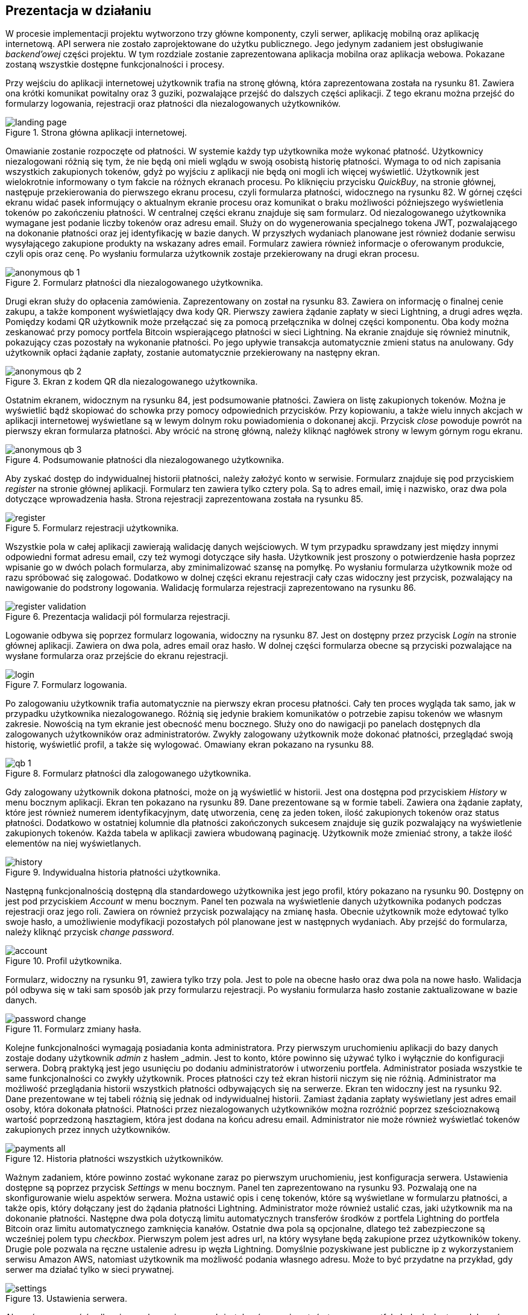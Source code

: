 :mobile-size: pdfwidth=30%

== Prezentacja w działaniu

W procesie implementacji projektu wytworzono trzy główne komponenty, czyli serwer, aplikację mobilną oraz aplikację
internetową. API serwera nie zostało zaprojektowane do użytku publicznego. Jego jedynym zadaniem jest obsługiwanie
_backend'owej_ części projektu. W tym rozdziale zostanie zaprezentowana aplikacja mobilna oraz aplikacja webowa.
Pokazane zostaną wszystkie dostępne funkcjonalności i procesy.

Przy wejściu do aplikacji internetowej użytkownik trafia na stronę główną, która zaprezentowana została na
rysunku 81. Zawiera ona krótki komunikat powitalny oraz 3 guziki, pozwalające przejść do dalszych części aplikacji.
Z tego ekranu można przejść do formularzy logowania, rejestracji oraz płatności dla niezalogowanych użytkowników.

.Strona główna aplikacji internetowej.
image::../images/system_presentation/webapp/landing_page.png[]

Omawianie zostanie rozpoczęte od płatności. W systemie każdy typ użytkownika może wykonać płatność. Użytkownicy
niezalogowani różnią się tym, że nie będą oni mieli wglądu w swoją osobistą historię płatności. Wymaga to od nich
zapisania wszystkich zakupionych tokenów, gdyż po wyjściu z aplikacji nie będą oni mogli ich więcej wyświetlić.
Użytkownik jest wielokrotnie informowany o tym fakcie na różnych ekranach procesu. Po kliknięciu przycisku _QuickBuy_,
na stronie głównej, następuje przekierowania do pierwszego ekranu procesu, czyli formularza płatności, widocznego
na rysunku 82. W górnej części ekranu widać pasek informujący o aktualnym ekranie procesu oraz komunikat o braku
możliwości późniejszego wyświetlenia tokenów po zakończeniu płatności.
W centralnej części ekranu znajduje się sam formularz. Od niezalogowanego
użytkownika wymagane jest podanie liczby tokenów oraz adresu email. Służy on do wygenerowania specjalnego tokena JWT,
pozwalającego na dokonanie płatności oraz jej identyfikację w bazie danych. W przyszłych wydaniach planowane jest
również dodanie serwisu wysyłającego zakupione produkty na wskazany adres email. Formularz zawiera również informacje
o oferowanym produkcie, czyli opis oraz cenę. Po wysłaniu formularza użytkownik zostaje przekierowany na drugi
ekran procesu.

.Formularz płatności dla niezalogowanego użytkownika.
image::../images/system_presentation/webapp/anonymous_qb_1.png[]

Drugi ekran służy do opłacenia zamówienia. Zaprezentowany on został na rysunku 83. Zawiera on informację o finalnej
cenie zakupu, a także komponent
wyświetlający dwa kody QR. Pierwszy zawiera żądanie zapłaty w sieci Lightning, a drugi adres węzła. Pomiędzy kodami
QR użytkownik może przełączać się za pomocą przełącznika w dolnej części komponentu. Oba kody można zeskanować przy
pomocy portfela Bitcoin wspierającego płatności w sieci Lightning. Na ekranie znajduje się również minutnik, pokazujący
czas pozostały na wykonanie płatności. Po jego upływie transakcja automatycznie zmieni status na anulowany. Gdy
użytkownik opłaci żądanie zapłaty, zostanie automatycznie przekierowany na następny ekran.

.Ekran z kodem QR dla niezalogowanego użytkownika.
image::../images/system_presentation/webapp/anonymous_qb_2.png[]

Ostatnim ekranem, widocznym na rysunku 84, jest podsumowanie płatności. Zawiera on listę zakupionych tokenów. Można je
wyświetlić bądź skopiować do schowka przy pomocy odpowiednich przycisków.
Przy kopiowaniu, a także wielu innych akcjach w aplikacji internetowej
wyświetlane są w lewym dolnym roku powiadomienia o dokonanej akcji. Przycisk _close_ powoduje powrót na pierwszy
ekran formularza płatności. Aby wrócić na stronę główną, należy kliknąć nagłówek strony w lewym górnym rogu ekranu.

.Podsumowanie płatności dla niezalogowanego użytkownika.
image::../images/system_presentation/webapp/anonymous_qb_3.png[]

Aby zyskać dostęp do indywidualnej historii płatności, należy założyć konto w serwisie. Formularz znajduje się
pod przyciskiem _register_ na stronie głównej aplikacji. Formularz ten zawiera tylko cztery pola. Są to
adres email, imię i nazwisko, oraz dwa pola dotyczące wprowadzenia hasła. Strona rejestracji zaprezentowana została
na rysunku 85.

.Formularz rejestracji użytkownika.
image::../images/system_presentation/webapp/register.png[]

Wszystkie pola w całej aplikacji zawierają walidację danych wejściowych. W tym przypadku sprawdzany jest między innymi
odpowiedni format adresu email, czy też wymogi dotyczące siły hasła. Użytkownik jest proszony o
potwierdzenie hasła poprzez wpisanie go w dwóch polach formularza, aby zminimalizować szansę na pomyłkę. Po wysłaniu
formularza użytkownik może od razu spróbować się zalogować. Dodatkowo w dolnej części ekranu rejestracji cały czas
widoczny jest przycisk, pozwalający na nawigowanie do podstrony logowania. Walidację formularza rejestracji
zaprezentowano na rysunku 86.

.Prezentacja walidacji pól formularza rejestracji.
image::../images/system_presentation/webapp/register_validation.png[]

Logowanie odbywa się poprzez formularz logowania, widoczny na rysunku 87. Jest on dostępny przez przycisk _Login_ na
stronie głównej aplikacji. Zawiera on dwa pola, adres email oraz hasło. W dolnej części formularza obecne są przyciski
pozwalające na wysłane formularza oraz przejście do ekranu rejestracji.

.Formularz logowania.
image::../images/system_presentation/webapp/login.png[]

Po zalogowaniu użytkownik trafia automatycznie na pierwszy ekran procesu płatności. Cały ten proces wygląda tak samo,
jak w przypadku użytkownika niezalogowanego. Różnią się jedynie brakiem komunikatów o potrzebie zapisu tokenów we
własnym zakresie. Nowością na tym ekranie jest obecność menu bocznego. Służy ono do nawigacji po panelach dostępnych
dla zalogowanych użytkowników oraz administratorów. Zwykły zalogowany użytkownik może dokonać płatności, przeglądać
swoją historię, wyświetlić profil, a także się wylogować. Omawiany ekran pokazano na rysunku 88.

.Formularz płatności dla zalogowanego użytkownika.
image::../images/system_presentation/webapp/qb_1.png[]

Gdy zalogowany użytkownik dokona płatności, może on ją wyświetlić w historii. Jest ona dostępna pod przyciskiem
_History_ w menu bocznym aplikacji. Ekran ten pokazano na rysunku 89. Dane prezentowane są w formie tabeli. Zawiera ona
żądanie zapłaty, które jest również numerem identyfikacyjnym, datę utworzenia, cenę za jeden token, ilość zakupionych
tokenów oraz status płatności. Dodatkowo w ostatniej kolumnie dla płatności zakończonych sukcesem znajduje się guzik
pozwalający na wyświetlenie zakupionych tokenów. Każda tabela w aplikacji zawiera wbudowaną paginację. Użytkownik może
zmieniać strony, a także ilość elementów na niej wyświetlanych.

.Indywidualna historia płatności użytkownika.
image::../images/system_presentation/webapp/history.png[]

Następną funkcjonalnością dostępną dla standardowego użytkownika jest jego profil, który pokazano na rysunku 90.
Dostępny on jest pod przyciskiem _Account_ w menu bocznym.
Panel ten pozwala na wyświetlenie danych użytkownika podanych podczas rejestracji oraz
jego roli. Zawiera on również przycisk pozwalający na zmianę hasła. Obecnie użytkownik może edytować tylko swoje
hasło, a umożliwienie modyfikacji pozostałych pól planowane jest w następnych wydaniach. Aby przejść do formularza,
należy kliknąć przycisk _change password_.

.Profil użytkownika.
image::../images/system_presentation/webapp/account.png[]

Formularz, widoczny na rysunku 91, zawiera tylko trzy pola. Jest to pole na obecne hasło oraz dwa pola na nowe hasło.
Walidacja pól odbywa się w taki sam sposób jak przy formularzu rejestracji.
Po wysłaniu formularza hasło zostanie zaktualizowane w bazie danych.

.Formularz zmiany hasła.
image::../images/system_presentation/webapp/password_change.png[]

Kolejne funkcjonalności wymagają posiadania konta administratora. Przy pierwszym uruchomieniu aplikacji do bazy danych
zostaje dodany użytkownik _admin_ z hasłem _admin. Jest to konto, które powinno się używać tylko i wyłącznie do
konfiguracji serwera. Dobrą praktyką jest jego usunięciu po dodaniu administratorów i utworzeniu portfela.
Administrator posiada wszystkie te same funkcjonalności co zwykły użytkownik. Proces płatności czy też ekran
historii niczym się nie różnią. Administrator ma możliwość przeglądania historii wszystkich płatności
odbywających się na serwerze. Ekran ten widoczny jest na rysunku 92. Dane prezentowane w tej tabeli różnią się jednak
od indywidualnej historii. Zamiast żądania zapłaty wyświetlany jest adres email osoby, która dokonała płatności.
Płatności przez niezalogowanych użytkowników można rozróżnić poprzez sześcioznakową wartość poprzedzoną hasztagiem,
która jest dodana na końcu adresu email. Administrator nie może również wyświetlać tokenów zakupionych przez innych
użytkowników.

.Historia płatności wszystkich użytkowników.
image::../images/system_presentation/webapp/payments_all.png[]

Ważnym zadaniem, które powinno zostać wykonane zaraz po pierwszym uruchomieniu, jest konfiguracja serwera. Ustawienia
dostępne są poprzez przycisk _Settings_ w menu bocznym. Panel ten zaprezentowano na rysunku 93.
Pozwalają one na skonfigurowanie wielu aspektów serwera.
Można ustawić opis i cenę tokenów, które są wyświetlane w formularzu płatności, a także opis, który dołączany
jest do żądania płatności Lightning. Administrator może również ustalić czas, jaki użytkownik ma na dokonanie
płatności. Następne dwa pola dotyczą limitu automatycznych transferów środków z portfela Lightning do portfela Bitcoin
oraz limitu automatycznego zamknięcia kanałów. Ostatnie dwa pola są opcjonalne, dlatego też zabezpieczone są
wcześniej polem typu _checkbox_. Pierwszym polem jest adres url, na który wysyłane będą zakupione przez użytkowników
tokeny. Drugie pole pozwala na ręczne ustalenie adresu ip węzła Lightning. Domyślnie pozyskiwane jest publiczne ip
z wykorzystaniem serwisu Amazon AWS, natomiast użytkownik ma możliwość podania własnego adresu. Może to być przydatne
na przykład, gdy serwer ma działać tylko w sieci prywatnej.

.Ustawienia serwera.
image::../images/system_presentation/webapp/settings.png[]

Aby móc operować środkami pozyskanymi ze sprzedaży tokenów, musi zostać utworzony portfel. Jednak aby tego
dokonać, należy najpierw dodać administratorów, a następnie przesłać z ich aplikacji mobilnych klucze publiczne na
serwer. Zarządzanie administratorami odbywa się poprzez dedykowany panel, który dostępny jest pod przyciskiem _admin
management_ w menu bocznym. Jest on widoczny na rysunku 94. Ekran ten zawiera tabelę wszystkich administratorów w
serwerze. Każdy wiersz zawiera adres email, imię i nazwisko oraz 2 ikony, które informują czy użytkownik ma przesłany
klucz publiczny, a także czy jest przypisany do aktualnego portfela. Dodatkowo w ostatniej kolumnie znajduje się
przycisk pozwalający na usunięcie administratora, który nie jest przypisany do portfela.

.Panel zarządzania administratorami.
image::../images/system_presentation/webapp/admin_management.png[]

Dodawanie nowego użytkownika odbywa się w formularzu, który jest dostępny pod przyciskiem _add new_ w panelu zarządzania
administratorami. Formularz, który widać na rysunku 95, wygląda dokładnie tak samo, jak ten w przypadku rejestracji dla
standardowego użytkownika.
W przyszłości planowana jest możliwość automatycznego generowania hasła i wysłania go nowo utworzonemu administratorowi,
jednak zostanie to dodane dopiero w przyszłych wydaniach. Zalecane jest, aby nowo utworzony administrator od razu
po pierwszym logowaniu zmienił swoje hasło.

.Formularz dodawania nowego administratora.
image::../images/system_presentation/webapp/add_admin.png[]

Administrator, który chce być członkiem portfela, musi wygenerować parę kluczy, po czym przesłać swój klucz publiczny
na serwer. Odbywa się to automatycznie przy pierwszym logowaniu do aplikacji mobilnej. Przy jej pierwszym uruchomieniu
użytkownik zostanie przywitany ekranem logowania, widocznym na rysunku 96. Warto wspomnieć, że aplikacja mobilna
dostępna jest tylko dla administratorów. Próba zalogowania się jako zwykły użytkownik zakończy się niepowodzeniem i
wyświetleniem odpowiedniego komunikatu. Formularz logowania zawiera dwa oczywiste pola, czyli adres email i hasło.
Dodatkowym polem jest adres url serwera. Rozwiązanie _LN Payments_ przewidziane jest do samodzielnego wdrożenia.
Użytkownik musi ręcznie podać adres, ponieważ nie ma jednego centralnego serwera zarządzającego instancjami. Od osoby
wdrażającej zależy sposób, w jaki system zostanie wdrożony. Adres url zostaje zapisany lokalnie, dzięki czemu nie
trzeba go ponownie wpisywać przy każdym logowaniu.

.Strona logowania w aplikacji mobilnej
image::../images/system_presentation/mobileapp/login.png[{mobile-size}]

Przy pierwszym logowaniu odbędzie się proces generowania kluczy i przesłania klucza publicznego. Etap składa się
z kilku kroków. Najpierw generowane są klucze, następnie zapisywane są one na dysku, a na koniec klucz publiczny
wysyłany jest na serwer. Użytkownik informowany jest o statusie procesu poprzez odpowiednią wiadomość wyświetlaną na
ekranie ładowania. Jeden z wybranych komunikatów zaprezentowano na rysunku 97.

.Jeden z komunikatów wyświetlanych podczas tworzenia i zapisywania pary kluczy.
image::../images/system_presentation/mobileapp/keys.png[{mobile-size}]

Po udanym przesłaniu klucza publicznego użytkownik zyska dostęp do aplikacji mobilnej. Dla nowo utworzonego
administratora wyświetlony zostanie pusty komponent powiadomień. Jest on widoczny na rysunku 98. Został on
zaprojektowany w taki sposób, aby powiadomienia nie były powiązane z transakcjami. W przyszłości możliwe będzie
wyświetlanie tutaj innych powiadomień. Na chwilę obecną administrator musi czekać na dodanie do portfela, aby pojawiły
się powiadomienia.

.Pusty panel powiadomień.
image::../images/system_presentation/mobileapp/notifications_empty.png[{mobile-size}]

Gdy wszyscy administratorzy, którzy mają zostać członkami portfela, przesłali swoje klucze, można przejść do formularza
jego tworzenia, który zaprezentowano na rysunku 99. Gdy na serwerze nie istnieje aktualnie żaden portfel, użytkownik
zostanie do niego przekierowany automatyczne po kliknięciu przycisku _Wallet_ w panelu bocznym. Formularz zawiera dwa
pola. Pierwsze z nich określa ilość podpisów wymaganych do wykonania transakcji. Liczba ta nie może być większa od
administratorów portfela, którzy określani są w drugim polu formularza. Jest to lista rozwijana wielokrotnego wyboru,
na której wskazuje się adresy email administratorów.

.Formularz tworzenia nowego portfela.
image::../images/system_presentation/webapp/add_wallet.png[]

Po przesłaniu formularza zostanie utworzony portfel. Od tego momentu serwer będzie obserwował balans środków w
kanałach i portfelu Lightning, aby samemu uruchamiać transfery środków. Panel portfela widoczny jest na rysunku 100.
Postęp do uruchomienia transferów można obserwować na kafelkach w górnej części panelu.
Prezentowany zrzut ekranu jest z portfela działającego już jakiś czas,
dzięki czemu wyświetlane są w nich duże ilości danych. Każdy z kafelków w górnym rzędzie zawiera również kwotę
zebraną w poszczególnych częściach portfela. Od lewej są to portfel Bitcoin, kanały Lightning oraz portfel Lightning.
Dolny rząd zawiera wykres, obrazujący przychody serwera w poszczególnych miesiącach. Ostatnim kafelkiem jest
panel akcji, pozwalający na ręczne zamykanie kanałów oraz przelewanie środków z portfela Lightning na portfel Bitcoin.
Dodatkowo panel zawiera adres Bitcoin portfela w jego prawym górnym rogu.

.Ekran portfela.
image::../images/system_presentation/webapp/wallet.png[]

Mając już skumulowane środki ze sprzedaży w portfelu Bitcoin, można dokonać transakcji. Zarządzanie transakcjami
odbywa się w panelu dostępnym pod przyciskiem _Transactions_ w menu bocznym. Jest on widoczny na rysunku 101.
Ekran ten zawiera tabelę z wykonanymi
wcześniej transakcjami. Każdy wiersz zawiera datę transakcji, kwotę, adresy źródłowy oraz docelowy, status oraz
ilość zebranych podpisów. Aby serwer spróbował rozpropagować transakcję, należy uzbierać ilość podpisów podaną
wcześniej w formularzu tworzenia portfela.

.Ekran transakcji.
image::../images/system_presentation/webapp/transactions.png[]

Tworzenie nowych transakcji odbywa się w formularzu widocznym na rysunku 102. Jest on dostępny poprzez przycisk
_create transaction_ na ekranie powiadomień. Formularz ten nie jest dostępny,
gdy istnieje aktualnie trwająca transakcja. Formularz składa się z dwóch pól, w których należy podać kwotę transakcji
oraz adres docelowy. Po prawej stronie panelu wyświetlane są informacje wymagane do utworzenia transakcji.
Jest to aktualny balans w portfelu oraz estymowana
wartość opłaty. Obecnie jest to zawsze 1000 SAT, jednak w przyszłych wydaniach zaplanowano dodanie kalkulacji na
podstawie rozmiaru transakcji i wysokości opłat w poprzednim bloku. Przesłanie formularza spowoduje dodanie transakcji
w bazie danych oraz wysłanie powiadomień do wszystkich administratorów będących członkami portfela.

.Formularz tworzenia nowej transakcji.
image::../images/system_presentation/webapp/add_transaction.png[]

W tym momencie administrator zostanie przekierowany z powrotem na panel transakcji, który widoczny jest na rysunku 103.
W tabeli można zobaczyć, że oczekująca transakcja jest wyróżniana specjalnym kolorem.
Będzie ona również wyświetlana na samej górze każdej strony w tabeli.
Dodatkowo zauważyć można również, że zniknął przycisk pozwalający na tworzenie transakcji, gdyż
jest on dostępny tylko wtedy, gdy nie ma aktualnie trwającej transakcji.

.Ekran transakcji z transakcją oczekującą.
image::../images/system_presentation/webapp/transactions_pending.png[]

Przy utworzeniu nowej transakcji zostaje ona zapisana w bazie danych, razem z powiadomieniami dla każdego użytkownika.
Każde powiadomienie zostaje również wysłane do aplikacji mobilnej, która wyświetla je jako systemowe powiadomienie push.
Zawiera ono podstawowe informacje o transakcji, a kliknięcie go uruchomi aplikację mobilną i przekieruje użytkownika
na ekran ze szczegółami powiadomienia. Powiadomienie w systemie _Android_ pokazano na rysunku 104.

.Powiadomienie push informujące o nowej transakcji.
image::../images/system_presentation/mobileapp/push_notification.png[{mobile-size}]

Powiadomienie o nowej transakcji zostanie również wyświetlone na wcześniej pokazanym komponencie aplikacji mobilnej.
Lista ma zaimplementowaną paginację oraz odświeżanie. Następne strony ładowane są dynamicznie przy przesuwaniu
ekranu palcem z dołu do góry. Odświeżanie wywołuje się poprzez pociągnięcie ekranu w dół. Ekran ten widoczny jest na
rysunku 105. Każde powiadomienie na liście zawiera jego tytuł, typ oraz ikonkę odpowiadającą jego statusowi. Po
kliknięciu powiadomienia użytkownik zostanie przeniesiony na ekran zawierający jego szczegóły.

.Ekran powiadomień wraz z oczekującą transakcją.
image::../images/system_presentation/mobileapp/notifications.png[{mobile-size}]

Jedynymi aktualnie wspieranymi powiadomieniami są transakcje. Każde z nich zawiera id, wiadomość, adres docelowy,
kwotę transakcji, typ powiadomienia oraz jego status. W przypadku powiadomienia dotyczącego oczekującej transakcji
na dole ekranu wyświetlane są dwa guziki, które pozwalają na jej potwierdzenie bądź odrzucenie. Ten widok
zaprezentowano na rysunku 106. Potwierdzenie transakcji powoduje pobranie z serwera aktualnej wartości transakcji w
formacie szesnastkowym. Następnie wykonywane jest jej podpisanie i odesłanie z powrotem na serwer. Jeżeli osiągnięto
wymaganą ilość podpisów, serwer propaguje transakcję w sieci, a status innych oczekujących powiadomień zmienia się na
wygasły. W przypadku odrzucenia transakcji aktualizowana jest odpowiednia encja w bazie danych. Tak samo, jak przy
potwierdzeniu, gdy zebrana ilość odrzuceń uniemożliwi akceptację jej przez inne węzły, oczekujące powiadomienia
zostaną wygaszone.

.Szczegóły powiadomienia.
image::../images/system_presentation/mobileapp/notification_details.png[{mobile-size}]

Jeżeli podpisanie bądź odrzucenie transakcji zakończy się powodzeniem, wyświetlany jest specjalny ekran, który
informuje o sukcesie wykonanej akcji. Przykładowy komunikat pokazano na rysunku 107. Istnieje kilka wariantów tego
ekranu. Różnią się one zawartością, czyli wiadomością, kolorem tła i ikoną. Po kliknięciu przycisku _OK_ użytkownik
przekierowany zostanie z powrotem na listę powiadomień.

.Komunikat wyświetlany po udanym potwierdzeniu powiadomienia.
image::../images/system_presentation/mobileapp/notification_confirmation.png[{mobile-size}]

Wracając do aplikacji mobilnej po zebraniu odpowiedniej ilości podpisów, można zauważyć, że dotychczasowa transakcja
oczekująca zmieniła swój status na zatwierdzony. Zachowanie to jest widoczne na rysunku 108.

.Ekran transakcji, na którym widać właśnie potwierdzoną transakcję.
image::../images/system_presentation/webapp/transactions_completed.png[]

Przeszukując dane o blockchainie Bitcoina, można znaleźć przesłaną właśnie transakcję. Pozwala na to na przykład
serwis _blockchain.info_. Wykonaną właśnie transakcję można znaleźć po adresie wychodzącym portfela czy też przy użyciu
id transakcji, które jest logowane przez serwer podczas propagowania transakcji.

.Dowód udanego rozgłoszenia transakcji w serwisie blockchain.info.
image::../images/broadcast_proof.png[]

Jak widać na zrzucie ekranu z rysunku 109, dane w portalu zgadzają się z informacjami dostępnymi w systemie LN Payments.
Adres, z którego pobrano środki, to adres portfela multisig, a wykorzystano jedno UTXO o wartości ponad 96000 SAT.
Wyjściami transakcji jest adres docelowy na kwotę podaną w formularzu oraz reszta środków UTXO zwracana na adres
multisig. Każda transakcja jest publicznie dostępna, dzięki czemu można wyświetlić jej szczegóły w niezależnym
źródle. Pozwala to również na zweryfikowanie, że transakcja oraz jej propagacja zakończyły się sukcesem.
